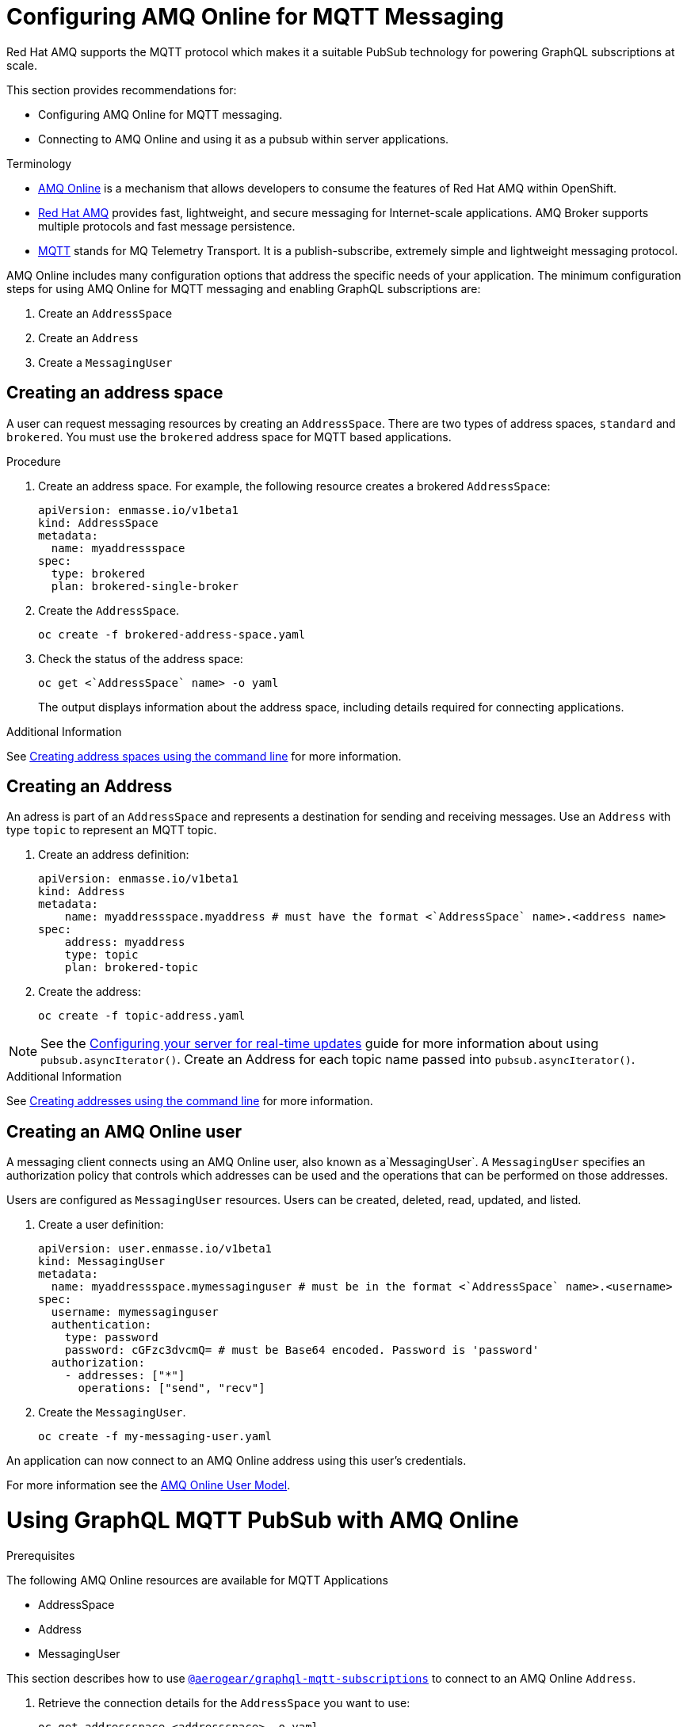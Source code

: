 = Configuring AMQ Online for MQTT Messaging

Red Hat AMQ supports the MQTT protocol which makes it a suitable PubSub technology for powering GraphQL subscriptions at scale. 

This section provides recommendations for:

* Configuring AMQ Online for MQTT messaging.
* Connecting to AMQ Online and using it as a pubsub within server applications.

.Terminology

* https://access.redhat.com/documentation/en-us/red_hat_amq/7.5/html/installing_and_managing_amq_online_on_openshift/index[AMQ Online] is a mechanism that allows developers to consume the features of Red Hat AMQ within OpenShift.

* https://access.redhat.com/documentation/en-us/red_hat_amq/7.5/html/introducing_red_hat_amq_7/about[Red Hat AMQ] provides fast, lightweight, and secure messaging for Internet-scale applications. AMQ Broker supports multiple protocols and fast message persistence.

* http://mqtt.org/[MQTT] stands for MQ Telemetry Transport. It is a publish-subscribe, extremely simple and lightweight messaging protocol.


AMQ Online includes many configuration options that address the specific needs of your application. 
The minimum configuration steps for using AMQ Online for MQTT messaging and enabling GraphQL subscriptions are:

. Create an `AddressSpace`
. Create an `Address`
. Create a `MessagingUser`

== Creating an address space

A user can request messaging resources by creating an `AddressSpace`. There are two types of address spaces, `standard` and `brokered`. 
You must use the `brokered` address space for MQTT based applications. 

.Procedure
. Create an address space. For example, the following resource creates a brokered `AddressSpace`:
+
[source,yaml,options="nowrap"]
----
apiVersion: enmasse.io/v1beta1
kind: AddressSpace
metadata:
  name: myaddressspace
spec:
  type: brokered
  plan: brokered-single-broker
----

. Create the `AddressSpace`.
+
----
oc create -f brokered-address-space.yaml
----

. Check the status of the address space:
+
----
oc get <`AddressSpace` name> -o yaml
----
+
The output displays information about the address space, including details required for connecting applications.

.Additional Information

See link:https://access.redhat.com/documentation/en-us/red_hat_amq/7.5/html/using_amq_online_on_openshift/managing-address-spaces-messaging#create-address-space-cli-messaging[Creating address spaces using the command line] for more information.

== Creating an Address

An adress is part of an `AddressSpace` and represents a destination for sending and receiving messages. 
Use an `Address` with type `topic` to represent an MQTT topic.

. Create an address definition:
+
----
apiVersion: enmasse.io/v1beta1
kind: Address
metadata:
    name: myaddressspace.myaddress # must have the format <`AddressSpace` name>.<address name>
spec:
    address: myaddress
    type: topic
    plan: brokered-topic
----

. Create the address:
+
----
oc create -f topic-address.yaml
----

NOTE: See the xref:#realtime-updates-{context}[Configuring your server for real-time updates] guide for more information about using `pubsub.asyncIterator()`.
Create an Address for each topic name passed into `pubsub.asyncIterator()`.

.Additional Information

See link:https://access.redhat.com/documentation/en-us/red_hat_amq/7.5/html/using_amq_online_on_openshift/managing-address-spaces-messaging#create-address-space-cli-messaging[Creating addresses using the command line] for more information.

== Creating an AMQ Online user

A messaging client connects using an AMQ Online user, also known as a`MessagingUser`. 
A `MessagingUser` specifies an authorization policy that controls which addresses can be used and the operations that can be performed on those addresses.

Users are configured as `MessagingUser` resources. 
Users can be created, deleted, read, updated, and listed.

. Create a user definition:
+
----
apiVersion: user.enmasse.io/v1beta1
kind: MessagingUser
metadata:
  name: myaddressspace.mymessaginguser # must be in the format <`AddressSpace` name>.<username>
spec:
  username: mymessaginguser
  authentication:
    type: password
    password: cGFzc3dvcmQ= # must be Base64 encoded. Password is 'password'
  authorization:
    - addresses: ["*"]
      operations: ["send", "recv"]
----

. Create the `MessagingUser`.
+
----
oc create -f my-messaging-user.yaml
----

An application can now connect to an AMQ Online address using this user's credentials. 

For more information see the link:https://access.redhat.com/documentation/en-us/red_hat_amq/7.5/html/using_amq_online_on_openshift/con-user-model-messaging[AMQ Online User Model].

= Using GraphQL MQTT PubSub with AMQ Online

.Prerequisites

The following AMQ Online resources are available for MQTT Applications 

* AddressSpace
* Address 
* MessagingUser

This section describes how to use https://npm.im/@aerogear/graphql-mqtt-subscriptions[`@aerogear/graphql-mqtt-subscriptions`] to connect to an AMQ Online `Address`.

. Retrieve the connection details for the `AddressSpace` you want to use:
+
----
oc get addressspace <addressspace> -o yaml
----

. Determine which method you want to use to connect to the address:
+
* Using the service hostname - Allows clients to connect from within the OpenShift cluster.
+
{org-name} recommends that applications running inside OpenShift connect using the service hostname. 
The service hostname is only accessible within the OpenShift cluster. This ensures messages routed between your application and AMQ Online stay within the OpenShift cluster and never go onto the public internet.
+
* Using the external hostname - Allows clients to connect from outside the OpenShift cluster.
+
The external hostname allows connections from outside the OpenShift cluster. This is useful for the following cases:
+
** Production applications running outside of OpenShift connecting and publishing messages.
** Quick Prototyping and local development. Create a non-production `AddressSpace`, allowing developers to connect applications from their local environments.



. To connect to an AMQ Online `Address` using the service hostname
.. Retrieve the service hostname:
+
[source,bash]
----
oc get addressspace <addressspace name> -o jsonpath='{.status.endpointStatuses[?(@.name=="messaging")].serviceHost
----
.. Add code to create the connection, for example:
+
[source,js]
----
const mqtt = require('mqtt')
const { MQTTPubSub } = require('@aerogear/graphql-mqtt-subscriptions')

const client = mqtt.connect({
  host: '<internal host name>',
  username: '<MessagingUser name>',
  password: '<MessagingUser password>',
  port: 5762,
})

const pubsub = new MQTTPubSub({ client })
----

.. To encrypt all messages between your application and the AMQ Online broker, enable TLS, for example:
+
[source,js]
----
const mqtt = require('mqtt')
const { MQTTPubSub } = require('@aerogear/graphql-mqtt-subscriptions')

const host = '<internal host name>'

const client = mqtt.connect({
  host: host,
  servername: host,
  username: '<MessagingUser name>',
  password: '<MessagingUser password>',
  port: 5761,
  protocol: 'tls',
  rejectUnauthorized: false,
})

const pubsub = new MQTTPubSub({ client })
----

. To connect to an AMQ Online `Address` using the external hostname:
+
NOTE: The external hostname typically accept only accept TLS connections.

.. Retrieve the external hostname:
+
[source,bash]
----
oc get addressspace <addressspace name> -o jsonpath='{.status.endpointStatuses[?(@.name=="messaging")].externalHost
----

.. Connect to the external hostname, for example:
+
[source,js]
----
const mqtt = require('mqtt')
const { MQTTPubSub } = require('@aerogear/graphql-mqtt-subscriptions')

const host = '<internal host name>'

const client = mqtt.connect({
  host: host,
  servername: host,
  username: '<MessagingUser name>',
  password: '<MessagingUser password>',
  port: 443,
  protocol: 'tls',
  rejectUnauthorized: false,
})

const pubsub = new MQTTPubSub({ client })
----

. If you use TLS, note the following additional `mqtt.connect` options:
+
* `servername` - when connecting to a message broker in OpenShift using TLS, this property must be set otherwise the connection will fail, because the messages are being routed through a proxy resulting in the client being presented with multiple certificates. By setting the `servername`, the client will use https://en.wikipedia.org/wiki/Server_Name_Indication[Server Name Indication (SNI)] to request the correct certificate as part of the TLS connection setup.
* `protocol` - must be set to `'tls'`
* `rejectUnauthorizated` - must be set to false, otherwise the connection will fail. This tells the client to ignore certificate errors. Again, this is needed because the client is presented with multiple certificates and one of the certificates is for a different hostname than the one being requested, which normally results in an error.
* `port` - must be set to 5761 for service hostname or 443 for external hostname.



== Using environment variables for configuration

{org-name} recommends that you use environment variables for connection, for example:

[source,js]
----
const mqtt = require('mqtt')
const { MQTTPubSub } = require('@aerogear/graphql-mqtt-subscriptions')

const host = process.env.MQTT_HOST || 'localhost'

const client = mqtt.connect({
  host: host,
  servername: host,
  username: process.env.MQTT_USERNAME,
  password: process.env.MQTT_PASSWORD,
  port: process.env.MQTT_PORT || 1883,
  protocol: process.env.MQTT_PROTOCOL || 'mqtt',
  rejectUnauthorized: false,
})

const pubsub = new MQTTPubSub({ client })
----

In this example, the connection options can be configured using environment variables, but sensible defaults for the `host`, `port` and `protocol` are provided for local development.

== Troubleshooting MQTT Connection Issues

=== Troubleshooting MQTT Events

The `mqtt` module emits various events during runtime.
It recommended to add listeners for these events for regular operation and for troubleshooting.

[source,js]
----
client.on('connect', () => {
  console.log('client has connected')
})

client.on('reconnect', () => {
  console.log('client has reconnected')
})

client.on('offline', () => {
  console.log('Client has gone offline')
})

client.on('error', (error) => {
  console.log(`an error has occurred ${error}`)
})
----

Read the https://www.npmjs.com/package/mqtt[MQTT documentation] to learn about all of the events and what causes them.

=== Troubleshooting MQTT Configuration Issues

If your application is experiencing connection errors, the most important thing to check is the configuration being passed into `mqtt.connect`. Because your application may run locally or in OpenShift, it may connect using internal or external hostnames, and it may or may not use TLS. It is very easy to accidentally provide the wrong configuration.

The Node.js `mqtt` module does not report any errors if parameters such as `hostname` or `port` are incorrect. Instead, it will silently fail and allow your application to start without messaging capabilities.

It may be necessary to handle this scenario in your application. The following workaround can be used.

[source,js]
----
const TIMEOUT = 10 // number of seconds to wait before checking if the client is connected

setTimeout(() => {
  if (!client.connected) {
    console.log(`client not connected after ${TIMEOUT} seconds`)
	// process.exit(1) if you wish
  }
}, TIMEOUT * 1000)
----

This code can be used to detect if the MQTT client hasn't connected. This can be helpful for detecting potential configuration issues and allows your application to respond to that scenario.

